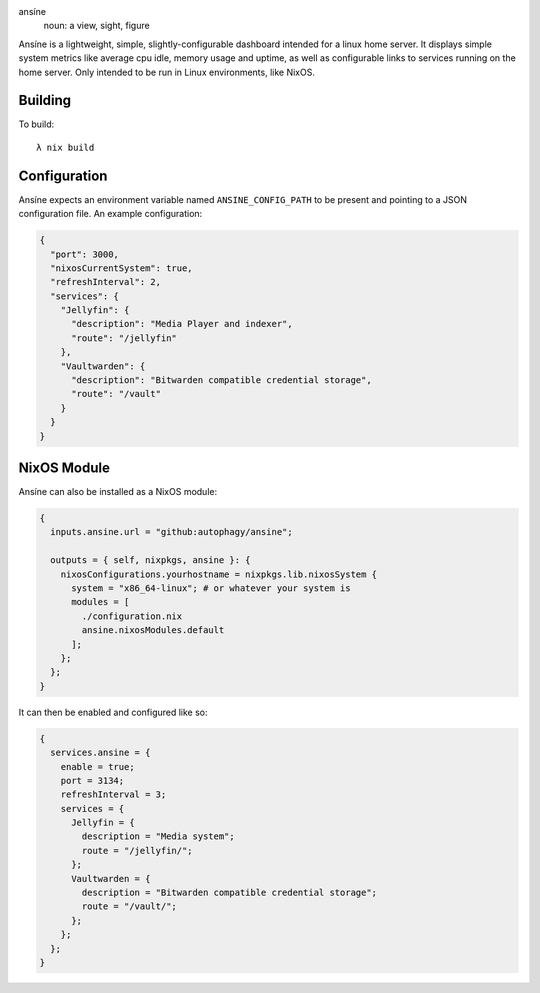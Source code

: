 ansíne
  noun: a view, sight, figure

Ansíne is a lightweight, simple, slightly-configurable dashboard intended for
a linux home server. It displays simple system metrics like average cpu idle,
memory usage and uptime, as well as configurable links to services running
on the home server. Only intended to be run in Linux environments, like NixOS.

.. image:: screen.png
    :align: center

Building
--------

To build::

  λ nix build

Configuration
-------------

Ansíne expects an environment variable named ``ANSINE_CONFIG_PATH`` to be present and pointing to a JSON configuration file. An example configuration:

.. code-block:: json

  {
    "port": 3000,
    "nixosCurrentSystem": true,
    "refreshInterval": 2,
    "services": {
      "Jellyfin": {
        "description": "Media Player and indexer",
        "route": "/jellyfin"
      },
      "Vaultwarden": {
        "description": "Bitwarden compatible credential storage",
        "route": "/vault"
      }
    }
  }

NixOS Module
------------

Ansíne can also be installed as a NixOS module:

.. code-block:: nix

  {
    inputs.ansine.url = "github:autophagy/ansine";

    outputs = { self, nixpkgs, ansine }: {
      nixosConfigurations.yourhostname = nixpkgs.lib.nixosSystem {
        system = "x86_64-linux"; # or whatever your system is
        modules = [
          ./configuration.nix
          ansine.nixosModules.default
        ];
      };
    };
  }

It can then be enabled and configured like so:

.. code-block:: nix

  {
    services.ansine = {
      enable = true;
      port = 3134;
      refreshInterval = 3;
      services = {
        Jellyfin = {
          description = "Media system";
          route = "/jellyfin/";
        };
        Vaultwarden = {
          description = "Bitwarden compatible credential storage";
          route = "/vault/";
        };
      };
    };
  }

